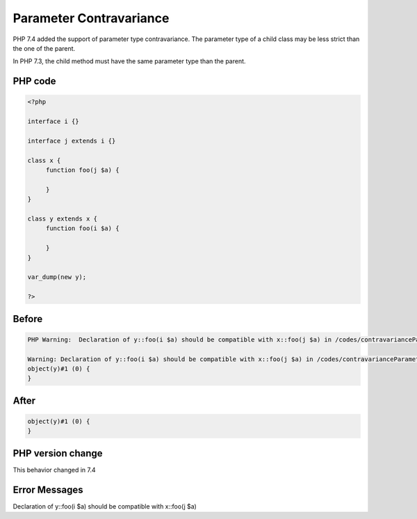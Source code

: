 .. _`parameter-contravariance`:

Parameter Contravariance
========================
PHP 7.4 added the support of parameter type contravariance. The parameter type of a child class may be less strict than the one of the parent. 



In PHP 7.3, the child method must have the same parameter type than the parent.



PHP code
________
.. code-block:: php

   <?php
   
   interface i {}
   
   interface j extends i {}
   
   class x {
   	function foo(j $a) {
   	
   	}
   }
   
   class y extends x {
   	function foo(i $a) {
   	
   	}
   }
   
   var_dump(new y);
   
   ?>

Before
______
.. code-block:: output

   PHP Warning:  Declaration of y::foo(i $a) should be compatible with x::foo(j $a) in /codes/contravarianceParameter.php on line 17
   
   Warning: Declaration of y::foo(i $a) should be compatible with x::foo(j $a) in /codes/contravarianceParameter.php on line 17
   object(y)#1 (0) {
   }
   

After
______
.. code-block:: output

   object(y)#1 (0) {
   }
   


PHP version change
__________________
This behavior changed in 7.4


Error Messages
______________

Declaration of y::foo(i $a) should be compatible with x::foo(j $a)


